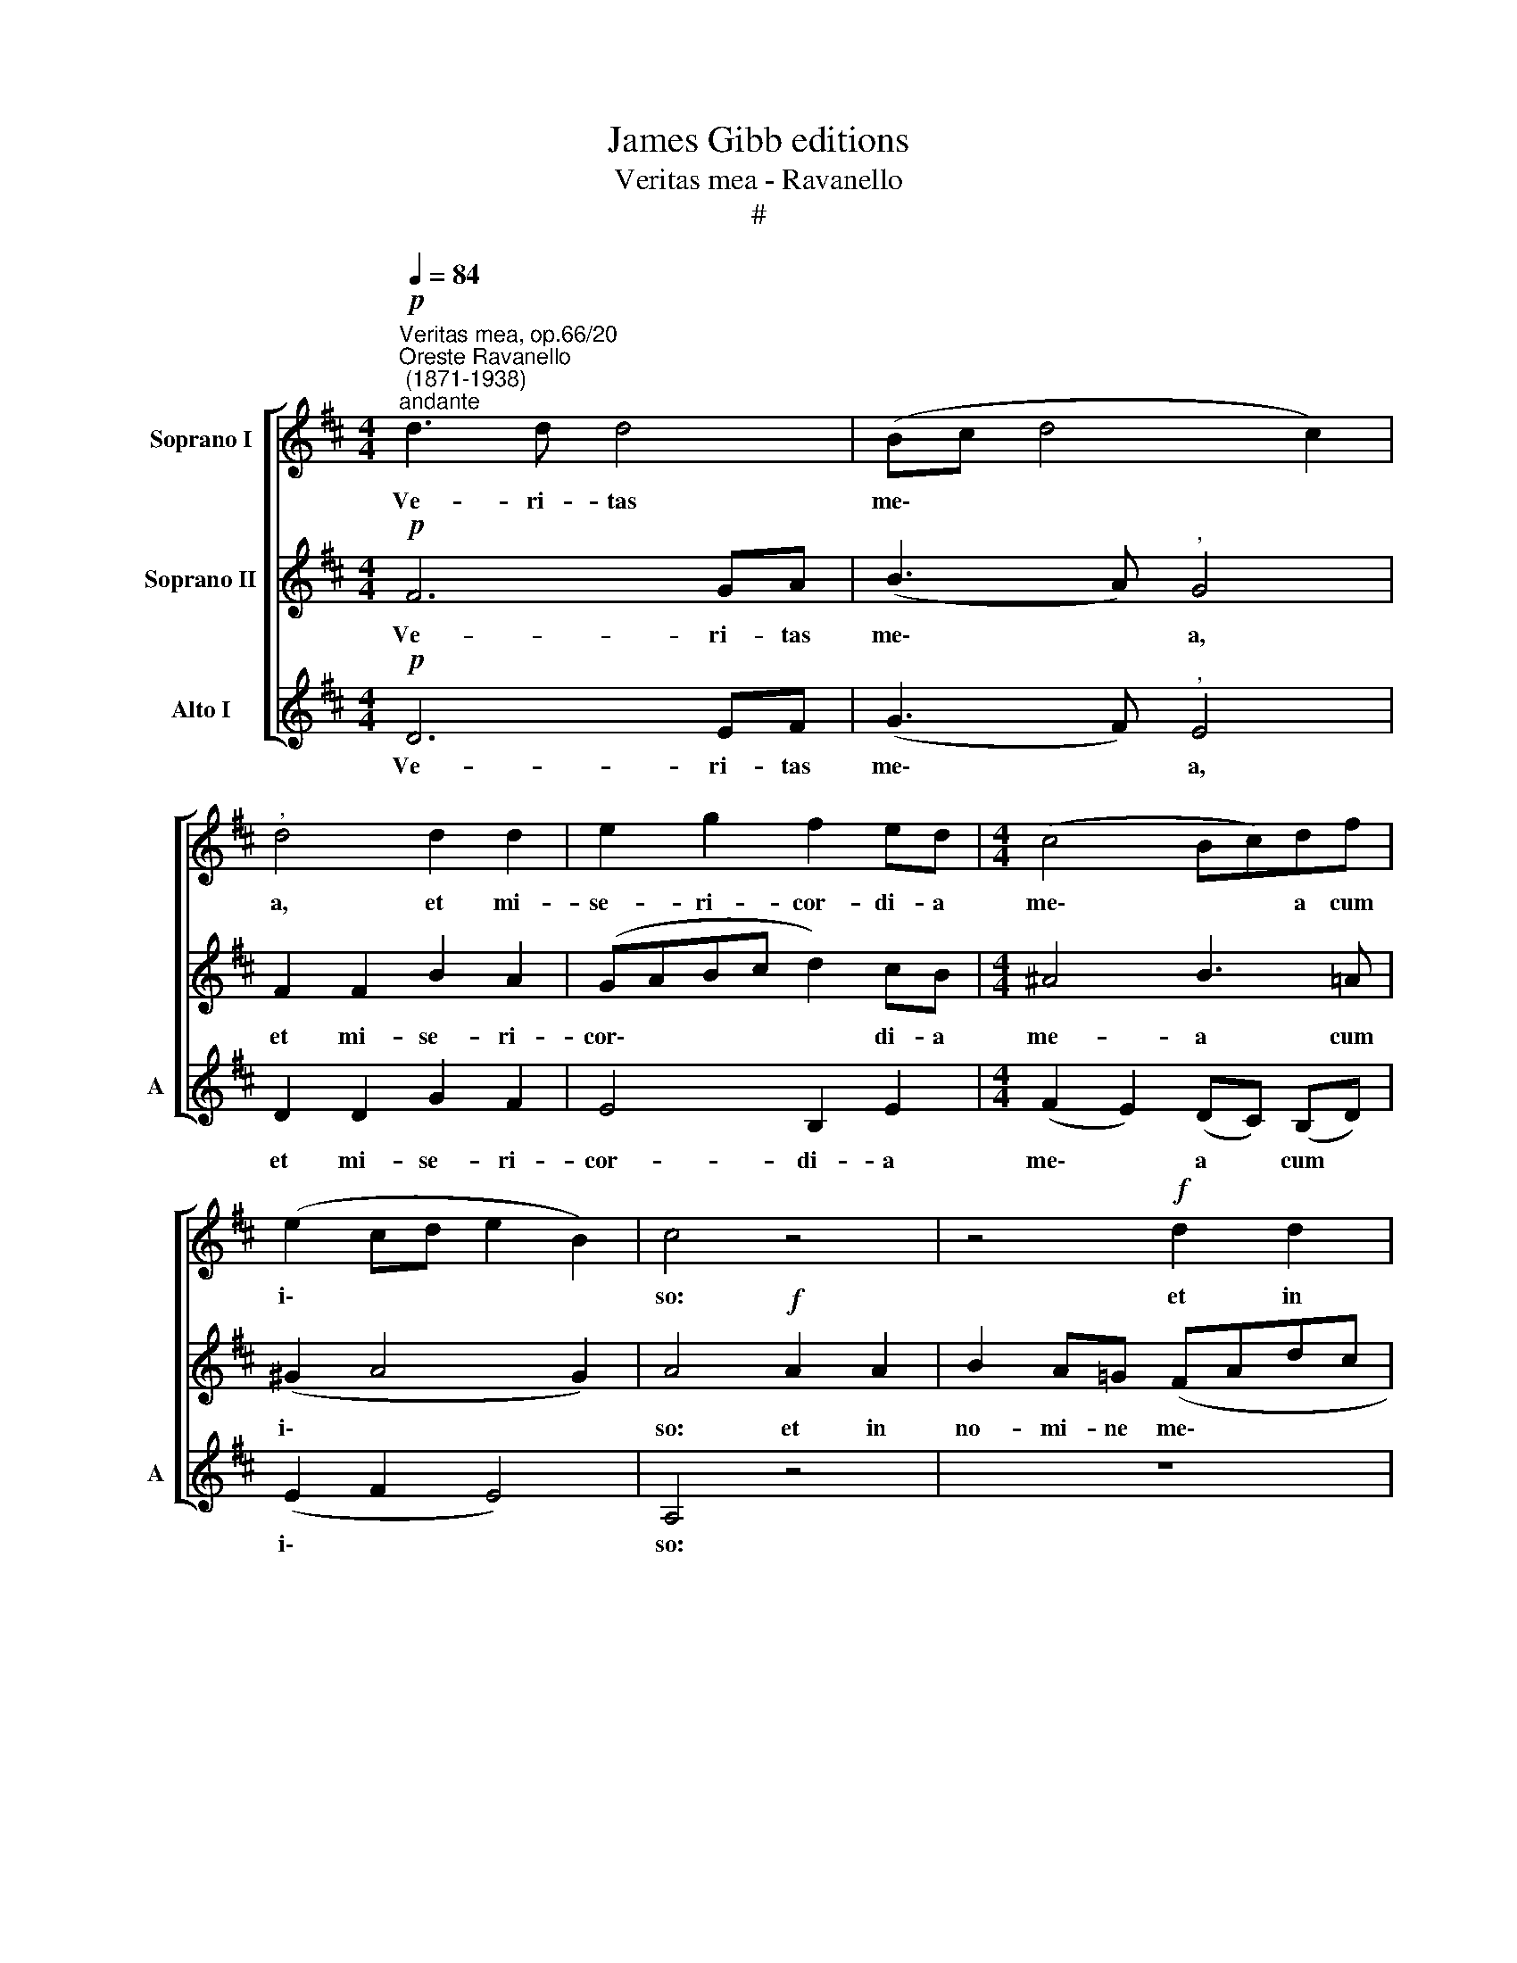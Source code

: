X:1
T:James Gibb editions
T:Veritas mea - Ravanello
T:#
%%score [ 1 2 3 ]
L:1/8
Q:1/4=84
M:4/4
K:D
V:1 treble nm="Soprano I"
V:2 treble nm="Soprano II"
V:3 treble nm="Alto I" snm="A"
V:1
"^Veritas mea, op.66/20""^Oreste Ravanello\n (1871-1938)""^andante"!p! d3 d d4 | (Bc d4 c2) | %2
w: Ve- ri- tas|me\- * * *|
"^," d4 d2 d2 | e2 g2 f2 ed |[M:4/4] (c4 Bc)df | (e2 cd e2 B2) | c4 z4 | z4!f! d2 d2 | %8
w: a, et mi-|se- ri- cor- di- a|me\- * * a cum|i\- * * * *|so:|et in|
 f2 ed (cdef | g2 fe)"^," d2!ff! ff | e3 e e2 cc | d3 d d4 | d3 d (dc/B/ c2) | %13
w: no- mi- ne me\- * * *|* * * o, e- xal-|ta- bi- tur, e- xal-|ta- bi- tur|cor- nu e\- * * *|
"^," d2"^rall."[Q:1/4=81] d4[Q:1/4=78] B2 |[Q:1/4=73] A8 | %15
w: ius, cor- nu|e-|
[Q:1/4=70] !fermata!A4"^tempo Imo"[Q:1/4=84] A2 A2 | d4"^," A2 d2- | d2 d4 c2 | !fermata!d8 |] %19
w: ius. Al- le-|lu- ia, al\-|* le- lu-|ia.|
V:2
!p! F6 GA | (B3 A)"^," G4 | F2 F2 B2 A2 | (GABc d2) cB |[M:4/4] ^A4 B3 =A | (^G2 A4 G2) | %6
w: Ve- ri- tas|me\- * a,|et mi- se- ri-|cor\- * * * * di- a|me- a cum|i\- * *|
 A4!f! A2 A2 | B2 A=G (FAdc | BA GF/G/ AB c2 | d2 c2)"^," d2!ff! dd | c3 c c2 AA | A3 A G2 (GA | %12
w: so: et in|no- mi- ne me\- * * *||* * o, e- xal-|ta- bi- tur, e- xal-|ta- bi- tur cor\- *|
 BA/G/) A2 G4 |"^," F2 G4 G2 | (G2 F2 E4) | !fermata!F4 F2 F2 | A4"^," F2 F2- | F2 B2 E4 | %18
w: * * * nu e-|ius, cor- nu|e\- * *|ius. Al- le-|lu- ia, al\-|* le- lu-|
 !fermata!F8 |] %19
w: ia.|
V:3
!p! D6 EF | (G3 F)"^," E4 | D2 D2 G2 F2 | E4 B,2 E2 |[M:4/4] (F2 E2) (DC) (B,D) | (E2 F2 E4) | %6
w: Ve- ri- tas|me\- * a,|et mi- se- ri-|cor- di- a|me\- * a * cum *|i\- * *|
 A,4 z4 | z8 | z4!f! A2 A2 | B2 AG (F2 D2) |"^," A2!ff! A,A, A3 G | F2 FF B3 A | G2 F (E/D/) E4 | %13
w: so:||et in|no- mi- ne me\- *|o, e- xal- ta- bi-|tur, e- xal- ta- bi-|tur cor- nu * e-|
"^," B,2 B,4 (ED) | (C2 D4 C2) | !fermata!D4 D2 D2 | F4"^," D2 B,2- | B,2 G,2 A,4 | !fermata!D8 |] %19
w: ius, cor- nu *|e\- * *|ius. Al- le-|lu- ia, al\-|* le- lu-|ia.|

